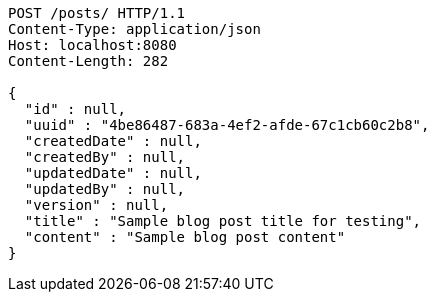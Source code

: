 [source,http,options="nowrap"]
----
POST /posts/ HTTP/1.1
Content-Type: application/json
Host: localhost:8080
Content-Length: 282

{
  "id" : null,
  "uuid" : "4be86487-683a-4ef2-afde-67c1cb60c2b8",
  "createdDate" : null,
  "createdBy" : null,
  "updatedDate" : null,
  "updatedBy" : null,
  "version" : null,
  "title" : "Sample blog post title for testing",
  "content" : "Sample blog post content"
}
----